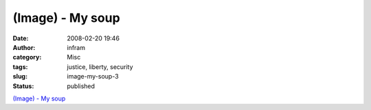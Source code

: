 (Image) - My soup
#################
:date: 2008-02-20 19:46
:author: infram
:category: Misc
:tags: justice, liberty, security
:slug: image-my-soup-3
:status: published

`(Image) - My soup <http://suzie.soup.io/post/1301166>`__
